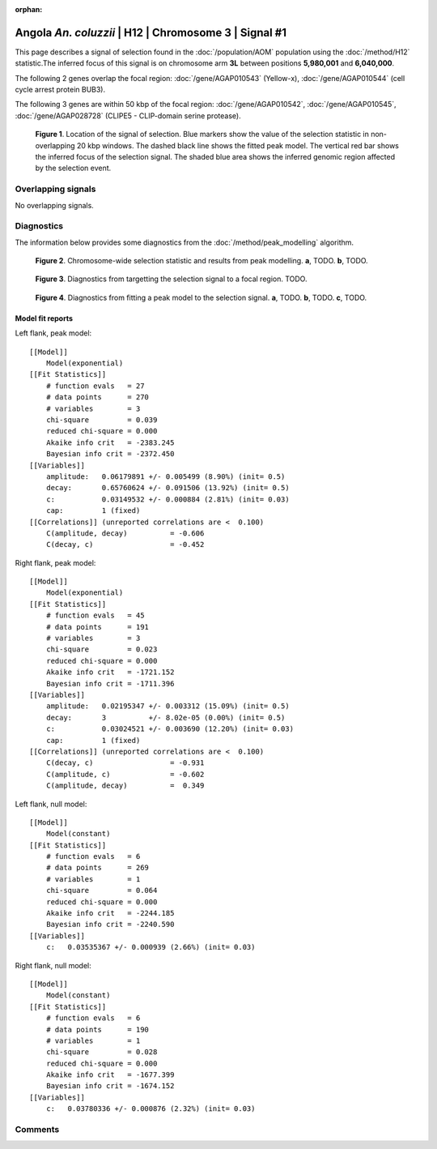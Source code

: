 :orphan:

Angola *An. coluzzii* | H12 | Chromosome 3 | Signal #1
================================================================================



This page describes a signal of selection found in the
:doc:`/population/AOM` population using the
:doc:`/method/H12` statistic.The inferred focus of this signal is on chromosome arm
**3L** between positions **5,980,001** and
**6,040,000**.




The following 2 genes overlap the focal region: :doc:`/gene/AGAP010543` (Yellow-x),  :doc:`/gene/AGAP010544` (cell cycle arrest protein BUB3).




The following 3 genes are within 50 kbp of the focal
region: :doc:`/gene/AGAP010542`,  :doc:`/gene/AGAP010545`,  :doc:`/gene/AGAP028728` (CLIPE5 - CLIP-domain serine protease).


.. figure:: peak_location.png
    :alt: signal location

    **Figure 1**. Location of the signal of selection. Blue markers show the
    value of the selection statistic in non-overlapping 20 kbp windows. The
    dashed black line shows the fitted peak model. The vertical red bar shows
    the inferred focus of the selection signal. The shaded blue area shows the
    inferred genomic region affected by the selection event.

Overlapping signals
-------------------


No overlapping signals.


Diagnostics
-----------

The information below provides some diagnostics from the
:doc:`/method/peak_modelling` algorithm.

.. figure:: peak_context.png

    **Figure 2**. Chromosome-wide selection statistic and results from peak
    modelling. **a**, TODO. **b**, TODO.

.. figure:: peak_targetting.png

    **Figure 3**. Diagnostics from targetting the selection signal to a focal
    region. TODO.

.. figure:: peak_fit.png

    **Figure 4**. Diagnostics from fitting a peak model to the selection signal.
    **a**, TODO. **b**, TODO. **c**, TODO.

Model fit reports
~~~~~~~~~~~~~~~~~

Left flank, peak model::

    [[Model]]
        Model(exponential)
    [[Fit Statistics]]
        # function evals   = 27
        # data points      = 270
        # variables        = 3
        chi-square         = 0.039
        reduced chi-square = 0.000
        Akaike info crit   = -2383.245
        Bayesian info crit = -2372.450
    [[Variables]]
        amplitude:   0.06179891 +/- 0.005499 (8.90%) (init= 0.5)
        decay:       0.65760624 +/- 0.091506 (13.92%) (init= 0.5)
        c:           0.03149532 +/- 0.000884 (2.81%) (init= 0.03)
        cap:         1 (fixed)
    [[Correlations]] (unreported correlations are <  0.100)
        C(amplitude, decay)          = -0.606 
        C(decay, c)                  = -0.452 


Right flank, peak model::

    [[Model]]
        Model(exponential)
    [[Fit Statistics]]
        # function evals   = 45
        # data points      = 191
        # variables        = 3
        chi-square         = 0.023
        reduced chi-square = 0.000
        Akaike info crit   = -1721.152
        Bayesian info crit = -1711.396
    [[Variables]]
        amplitude:   0.02195347 +/- 0.003312 (15.09%) (init= 0.5)
        decay:       3          +/- 8.02e-05 (0.00%) (init= 0.5)
        c:           0.03024521 +/- 0.003690 (12.20%) (init= 0.03)
        cap:         1 (fixed)
    [[Correlations]] (unreported correlations are <  0.100)
        C(decay, c)                  = -0.931 
        C(amplitude, c)              = -0.602 
        C(amplitude, decay)          =  0.349 


Left flank, null model::

    [[Model]]
        Model(constant)
    [[Fit Statistics]]
        # function evals   = 6
        # data points      = 269
        # variables        = 1
        chi-square         = 0.064
        reduced chi-square = 0.000
        Akaike info crit   = -2244.185
        Bayesian info crit = -2240.590
    [[Variables]]
        c:   0.03535367 +/- 0.000939 (2.66%) (init= 0.03)


Right flank, null model::

    [[Model]]
        Model(constant)
    [[Fit Statistics]]
        # function evals   = 6
        # data points      = 190
        # variables        = 1
        chi-square         = 0.028
        reduced chi-square = 0.000
        Akaike info crit   = -1677.399
        Bayesian info crit = -1674.152
    [[Variables]]
        c:   0.03780336 +/- 0.000876 (2.32%) (init= 0.03)


Comments
--------

.. raw:: html

    <div id="disqus_thread"></div>
    <script>
    (function() { // DON'T EDIT BELOW THIS LINE
    var d = document, s = d.createElement('script');
    s.src = 'https://agam-selection-atlas.disqus.com/embed.js';
    s.setAttribute('data-timestamp', +new Date());
    (d.head || d.body).appendChild(s);
    })();
    </script>
    <noscript>Please enable JavaScript to view the <a href="https://disqus.com/?ref_noscript">comments powered by Disqus.</a></noscript>

